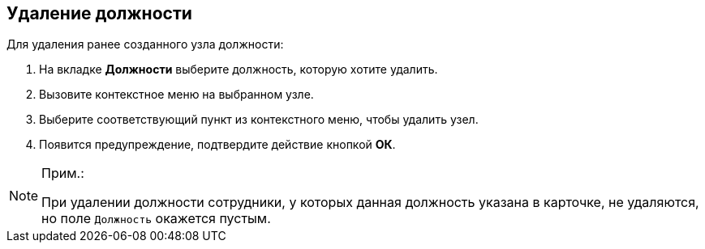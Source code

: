 
== Удаление должности

[.ph]#Для удаления ранее созданного узла# должности:

. [.ph .cmd]#На вкладке [.keyword .wintitle]*Должности* выберите должность, которую хотите удалить.#
. [.ph .cmd]#Вызовите контекстное меню на выбранном узле.#
. [.ph .cmd]#Выберите соответствующий пункт из контекстного меню, чтобы удалить узел.#
. [.ph .cmd]#Появится предупреждение, подтвердите действие кнопкой [.ph .uicontrol]*ОК*.#

[[DeleteDuty__result_gnn_cpt_y4b]]
[NOTE]
====
[.note__title]#Прим.:#

При удалении должности сотрудники, у которых данная должность указана в карточке, не удаляются, но поле [.kbd .ph .userinput]`Должность` окажется пустым.
====
